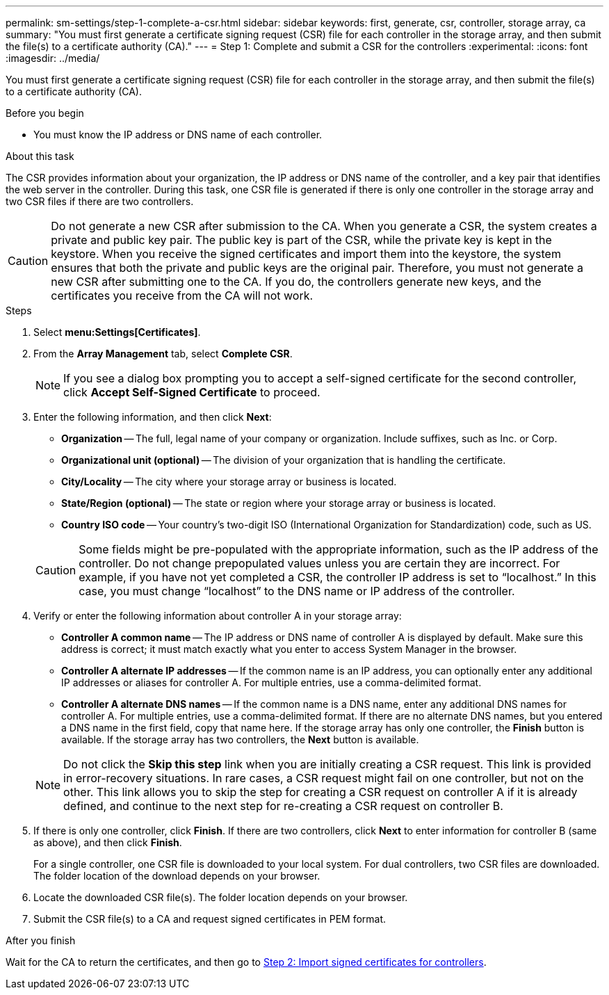 ---
permalink: sm-settings/step-1-complete-a-csr.html
sidebar: sidebar
keywords: first, generate, csr, controller, storage array, ca
summary: "You must first generate a certificate signing request (CSR) file for each controller in the storage array, and then submit the file(s) to a certificate authority (CA)."
---
= Step 1: Complete and submit a CSR for the controllers
:experimental:
:icons: font
:imagesdir: ../media/

[.lead]
You must first generate a certificate signing request (CSR) file for each controller in the storage array, and then submit the file(s) to a certificate authority (CA).

.Before you begin

* You must know the IP address or DNS name of each controller.

.About this task

The CSR provides information about your organization, the IP address or DNS name of the controller, and a key pair that identifies the web server in the controller. During this task, one CSR file is generated if there is only one controller in the storage array and two CSR files if there are two controllers.

[CAUTION]
====
Do not generate a new CSR after submission to the CA. When you generate a CSR, the system creates a private and public key pair. The public key is part of the CSR, while the private key is kept in the keystore. When you receive the signed certificates and import them into the keystore, the system ensures that both the private and public keys are the original pair. Therefore, you must not generate a new CSR after submitting one to the CA. If you do, the controllers generate new keys, and the certificates you receive from the CA will not work.
====

.Steps

. Select *menu:Settings[Certificates]*.
. From the *Array Management* tab, select *Complete CSR*.
+
[NOTE]
====
If you see a dialog box prompting you to accept a self-signed certificate for the second controller, click *Accept Self-Signed Certificate* to proceed.
====

. Enter the following information, and then click *Next*:
 ** *Organization* -- The full, legal name of your company or organization. Include suffixes, such as Inc. or Corp.
 ** *Organizational unit (optional)* -- The division of your organization that is handling the certificate.
 ** *City/Locality* -- The city where your storage array or business is located.
 ** *State/Region (optional)* -- The state or region where your storage array or business is located.
 ** *Country ISO code* -- Your country's two-digit ISO (International Organization for Standardization) code, such as US.

+
[CAUTION]
====
Some fields might be pre-populated with the appropriate information, such as the IP address of the controller. Do not change prepopulated values unless you are certain they are incorrect. For example, if you have not yet completed a CSR, the controller IP address is set to "`localhost.`" In this case, you must change "`localhost`" to the DNS name or IP address of the controller.
====
. Verify or enter the following information about controller A in your storage array:
 ** *Controller A common name* -- The IP address or DNS name of controller A is displayed by default. Make sure this address is correct; it must match exactly what you enter to access System Manager in the browser.
 ** *Controller A alternate IP addresses* -- If the common name is an IP address, you can optionally enter any additional IP addresses or aliases for controller A. For multiple entries, use a comma-delimited format.
 ** *Controller A alternate DNS names* -- If the common name is a DNS name, enter any additional DNS names for controller A. For multiple entries, use a comma-delimited format. If there are no alternate DNS names, but you entered a DNS name in the first field, copy that name here.
If the storage array has only one controller, the *Finish* button is available. If the storage array has two controllers, the *Next* button is available.

+
[NOTE]
====
Do not click the *Skip this step* link when you are initially creating a CSR request. This link is provided in error-recovery situations. In rare cases, a CSR request might fail on one controller, but not on the other. This link allows you to skip the step for creating a CSR request on controller A if it is already defined, and continue to the next step for re-creating a CSR request on controller B.
====
. If there is only one controller, click *Finish*. If there are two controllers, click *Next* to enter information for controller B (same as above), and then click *Finish*.
+
For a single controller, one CSR file is downloaded to your local system. For dual controllers, two CSR files are downloaded. The folder location of the download depends on your browser.

. Locate the downloaded CSR file(s). The folder location depends on your browser.
. Submit the CSR file(s) to a CA and request signed certificates in PEM format.

.After you finish

Wait for the CA to return the certificates, and then go to link:step-3-import-signed-certificates-for-the-controllers.html[Step 2: Import signed certificates for controllers].
